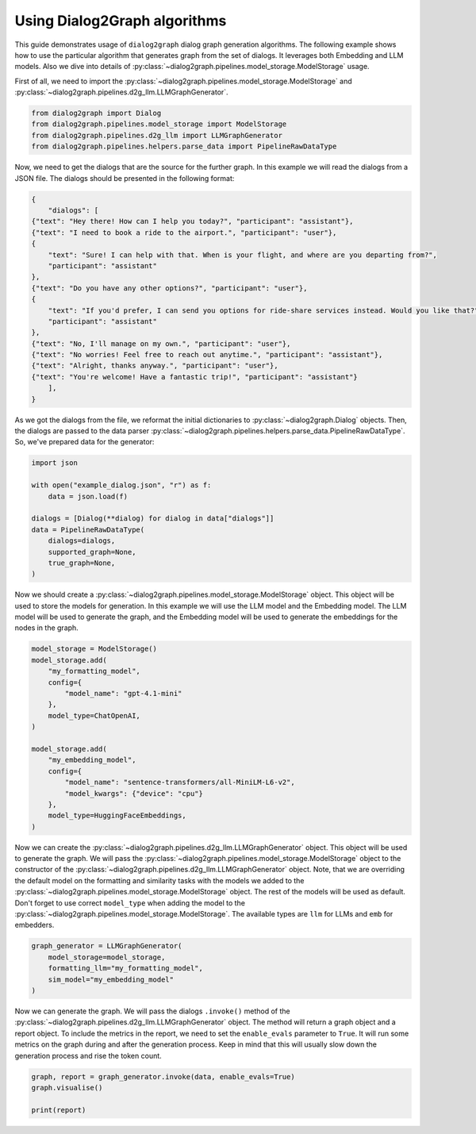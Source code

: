 Using Dialog2Graph algorithms
=============================

This guide demonstrates usage of ``dialog2graph`` dialog graph generation algorithms. 
The following example shows how to use the particular algorithm that generates graph from the set of dialogs. It leverages both Embedding and LLM models. 
Also we dive into details of :py:class:`~dialog2graph.pipelines.model_storage.ModelStorage` usage.

First of all, we need to import the :py:class:`~dialog2graph.pipelines.model_storage.ModelStorage` and 
:py:class:`~dialog2graph.pipelines.d2g_llm.LLMGraphGenerator`.

.. code-block:: python

    from dialog2graph import Dialog
    from dialog2graph.pipelines.model_storage import ModelStorage
    from dialog2graph.pipelines.d2g_llm import LLMGraphGenerator
    from dialog2graph.pipelines.helpers.parse_data import PipelineRawDataType


Now, we need to get the dialogs that are the source for the further graph. In this example we will read the dialogs from a JSON file. 
The dialogs should be presented in the following format:

.. code-block:: json

    {
        "dialogs": [
    {"text": "Hey there! How can I help you today?", "participant": "assistant"},
    {"text": "I need to book a ride to the airport.", "participant": "user"},
    {
        "text": "Sure! I can help with that. When is your flight, and where are you departing from?",
        "participant": "assistant"
    },
    {"text": "Do you have any other options?", "participant": "user"},
    {
        "text": "If you'd prefer, I can send you options for ride-share services instead. Would you like that?",
        "participant": "assistant"
    },
    {"text": "No, I'll manage on my own.", "participant": "user"},
    {"text": "No worries! Feel free to reach out anytime.", "participant": "assistant"},
    {"text": "Alright, thanks anyway.", "participant": "user"},
    {"text": "You're welcome! Have a fantastic trip!", "participant": "assistant"}
        ],
    }

As we got the dialogs from the file, we reformat the initial dictionaries to :py:class:`~dialog2graph.Dialog` objects. Then, the dialogs are 
passed to the data parser :py:class:`~dialog2graph.pipelines.helpers.parse_data.PipelineRawDataType`. So, we've prepared data for the generator:

.. code-block:: python

    import json

    with open("example_dialog.json", "r") as f:
        data = json.load(f)

    dialogs = [Dialog(**dialog) for dialog in data["dialogs"]]
    data = PipelineRawDataType(
        dialogs=dialogs,
        supported_graph=None,
        true_graph=None,
    )

Now we should create a :py:class:`~dialog2graph.pipelines.model_storage.ModelStorage` object. This object will be used to store the models for generation. 
In this example we will use the LLM model and the Embedding model. The LLM model will be used to generate the graph, and the Embedding model will be used 
to generate the embeddings for the nodes in the graph.

.. code-block:: python

    model_storage = ModelStorage()
    model_storage.add(
        "my_formatting_model",
        config={
            "model_name": "gpt-4.1-mini"
        },
        model_type=ChatOpenAI,
    )

    model_storage.add(
        "my_embedding_model",
        config={
            "model_name": "sentence-transformers/all-MiniLM-L6-v2",
            "model_kwargs": {"device": "cpu"}
        },
        model_type=HuggingFaceEmbeddings,
    )

Now we can create the :py:class:`~dialog2graph.pipelines.d2g_llm.LLMGraphGenerator` object. This object will be used to generate the graph. 
We will pass the :py:class:`~dialog2graph.pipelines.model_storage.ModelStorage` object to the constructor of the 
:py:class:`~dialog2graph.pipelines.d2g_llm.LLMGraphGenerator` object. Note, that we are overriding the default model on the formatting and 
similarity tasks with the models we added to the :py:class:`~dialog2graph.pipelines.model_storage.ModelStorage` object. 
The rest of the models will be used as default. Don't forget to use correct ``model_type`` when adding the model to the 
:py:class:`~dialog2graph.pipelines.model_storage.ModelStorage`. The available types are ``llm`` for LLMs and ``emb`` for embedders.

.. code-block:: python

    graph_generator = LLMGraphGenerator(
        model_storage=model_storage,
        formatting_llm="my_formatting_model",
        sim_model="my_embedding_model"
    )

Now we can generate the graph. We will pass the dialogs ``.invoke()`` method of the :py:class:`~dialog2graph.pipelines.d2g_llm.LLMGraphGenerator` 
object. The method will return a graph object and a report object. To include the metrics in the report, we need to set the ``enable_evals`` 
parameter to ``True``. It will run some metrics on the graph during and after the generation process. Keep in mind that this will usually slow down 
the generation process and rise the token count.

.. code-block:: python

    graph, report = graph_generator.invoke(data, enable_evals=True)
    graph.visualise()

    print(report)
